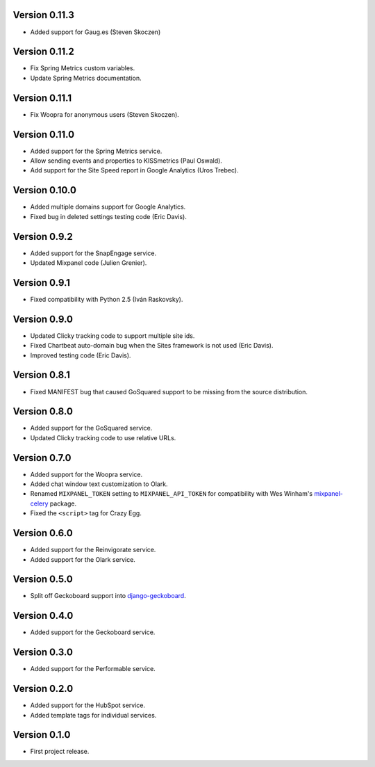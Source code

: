 Version 0.11.3
--------------
* Added support for Gaug.es (Steven Skoczen)

Version 0.11.2
--------------
* Fix Spring Metrics custom variables.
* Update Spring Metrics documentation.

Version 0.11.1
--------------
* Fix Woopra for anonymous users (Steven Skoczen).

Version 0.11.0
--------------
* Added support for the Spring Metrics service.
* Allow sending events and properties to KISSmetrics (Paul Oswald).
* Add support for the Site Speed report in Google Analytics (Uros 
  Trebec).

Version 0.10.0
--------------
* Added multiple domains support for Google Analytics.
* Fixed bug in deleted settings testing code (Eric Davis).

Version 0.9.2
-------------
* Added support for the SnapEngage service.
* Updated Mixpanel code (Julien Grenier).

Version 0.9.1
-------------
* Fixed compatibility with Python 2.5 (Iván Raskovsky).

Version 0.9.0
-------------
* Updated Clicky tracking code to support multiple site ids.
* Fixed Chartbeat auto-domain bug when the Sites framework is not used 
  (Eric Davis).
* Improved testing code (Eric Davis).

Version 0.8.1
-------------
* Fixed MANIFEST bug that caused GoSquared support to be missing from
  the source distribution.

Version 0.8.0
-------------
* Added support for the GoSquared service.
* Updated Clicky tracking code to use relative URLs.

Version 0.7.0
-------------
* Added support for the Woopra service.
* Added chat window text customization to Olark.
* Renamed ``MIXPANEL_TOKEN`` setting to ``MIXPANEL_API_TOKEN`` for
  compatibility with Wes Winham's mixpanel-celery_ package.
* Fixed the ``<script>`` tag for Crazy Egg.

.. _mixpanel-celery: https://github.com/winhamwr/mixpanel-celery

Version 0.6.0
-------------
* Added support for the Reinvigorate service.
* Added support for the Olark service.

Version 0.5.0
-------------
* Split off Geckoboard support into django-geckoboard_.

.. _django-geckoboard: http://pypi.python.org/pypi/django-geckoboard

Version 0.4.0
-------------
* Added support for the Geckoboard service.

Version 0.3.0
-------------
* Added support for the Performable service.

Version 0.2.0
-------------
* Added support for the HubSpot service.
* Added template tags for individual services.

Version 0.1.0
-------------
* First project release.

